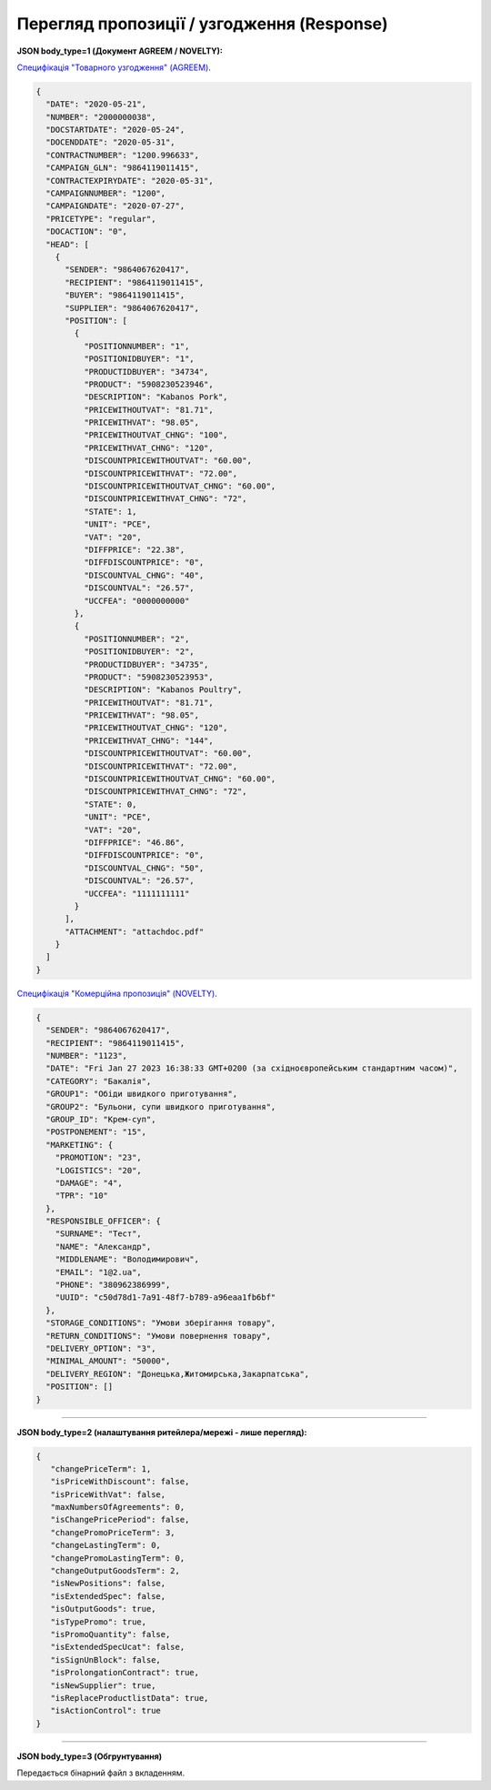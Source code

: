 #############################################################
**Перегляд пропозиції / узгодження (Response)**
#############################################################

**JSON body_type=1 (Документ AGREEM / NOVELTY):**

`Специфікація "Товарного узгодження" (AGREEM) <https://wiki.edin.ua/uk/latest/XML/XML-structure.html#agreem>`__.

.. code:: json

  {
    "DATE": "2020-05-21",
    "NUMBER": "2000000038",
    "DOCSTARTDATE": "2020-05-24",
    "DOCENDDATE": "2020-05-31",
    "CONTRACTNUMBER": "1200.996633",
    "CAMPAIGN_GLN": "9864119011415",
    "CONTRACTEXPIRYDATE": "2020-05-31",
    "CAMPAIGNNUMBER": "1200",
    "CAMPAIGNDATE": "2020-07-27",
    "PRICETYPE": "regular",
    "DOCACTION": "0",
    "HEAD": [
      {
        "SENDER": "9864067620417",
        "RECIPIENT": "9864119011415",
        "BUYER": "9864119011415",
        "SUPPLIER": "9864067620417",
        "POSITION": [
          {
            "POSITIONNUMBER": "1",
            "POSITIONIDBUYER": "1",
            "PRODUCTIDBUYER": "34734",
            "PRODUCT": "5908230523946",
            "DESCRIPTION": "Kabanos Pork",
            "PRICEWITHOUTVAT": "81.71",
            "PRICEWITHVAT": "98.05",
            "PRICEWITHOUTVAT_CHNG": "100",
            "PRICEWITHVAT_CHNG": "120",
            "DISCOUNTPRICEWITHOUTVAT": "60.00",
            "DISCOUNTPRICEWITHVAT": "72.00",
            "DISCOUNTPRICEWITHOUTVAT_CHNG": "60.00",
            "DISCOUNTPRICEWITHVAT_CHNG": "72",
            "STATE": 1,
            "UNIT": "PCE",
            "VAT": "20",
            "DIFFPRICE": "22.38",
            "DIFFDISCOUNTPRICE": "0",
            "DISCOUNTVAL_CHNG": "40",
            "DISCOUNTVAL": "26.57",
            "UCCFEA": "0000000000"
          },
          {
            "POSITIONNUMBER": "2",
            "POSITIONIDBUYER": "2",
            "PRODUCTIDBUYER": "34735",
            "PRODUCT": "5908230523953",
            "DESCRIPTION": "Kabanos Poultry",
            "PRICEWITHOUTVAT": "81.71",
            "PRICEWITHVAT": "98.05",
            "PRICEWITHOUTVAT_CHNG": "120",
            "PRICEWITHVAT_CHNG": "144",
            "DISCOUNTPRICEWITHOUTVAT": "60.00",
            "DISCOUNTPRICEWITHVAT": "72.00",
            "DISCOUNTPRICEWITHOUTVAT_CHNG": "60.00",
            "DISCOUNTPRICEWITHVAT_CHNG": "72",
            "STATE": 0,
            "UNIT": "PCE",
            "VAT": "20",
            "DIFFPRICE": "46.86",
            "DIFFDISCOUNTPRICE": "0",
            "DISCOUNTVAL_CHNG": "50",
            "DISCOUNTVAL": "26.57",
            "UCCFEA": "1111111111"
          }
        ],
        "ATTACHMENT": "attachdoc.pdf"
      }
    ]
  }

`Специфікація "Комерційна пропозиція" (NOVELTY) <https://wiki.edin.ua/uk/latest/XML/XML-structure.html#novelty>`__.

.. code:: json

    {
      "SENDER": "9864067620417",
      "RECIPIENT": "9864119011415",
      "NUMBER": "1123",
      "DATE": "Fri Jan 27 2023 16:38:33 GMT+0200 (за східноєвропейським стандартним часом)",
      "CATEGORY": "Бакалія",
      "GROUP1": "Обіди швидкого приготування",
      "GROUP2": "Бульони, супи швидкого приготування",
      "GROUP_ID": "Крем-суп",
      "POSTPONEMENT": "15",
      "MARKETING": {
        "PROMOTION": "23",
        "LOGISTICS": "20",
        "DAMAGE": "4",
        "TPR": "10"
      },
      "RESPONSIBLE_OFFICER": {
        "SURNAME": "Тест",
        "NAME": "Александр",
        "MIDDLENAME": "Володимирович",
        "EMAIL": "1@2.ua",
        "PHONE": "380962386999",
        "UUID": "c50d78d1-7a91-48f7-b789-a96eaa1fb6bf"
      },
      "STORAGE_CONDITIONS": "Умови зберігання товару",
      "RETURN_CONDITIONS": "Умови повернення товару",
      "DELIVERY_OPTION": "3",
      "MINIMAL_AMOUNT": "50000",
      "DELIVERY_REGION": "Донецька,Житомирська,Закарпатська",
      "POSITION": []
    }

-----------------------------------------

**JSON body_type=2 (налаштування ритейлера/мережі - лише перегляд):**

.. code:: json

  {
     "changePriceTerm": 1,
     "isPriceWithDiscount": false,
     "isPriceWithVat": false,
     "maxNumbersOfAgreements": 0,
     "isChangePricePeriod": false,
     "changePromoPriceTerm": 3,
     "changeLastingTerm": 0,
     "changePromoLastingTerm": 0,
     "changeOutputGoodsTerm": 2,
     "isNewPositions": false,
     "isExtendedSpec": false,
     "isOutputGoods": true,
     "isTypePromo": true,
     "isPromoQuantity": false,
     "isExtendedSpecUcat": false,
     "isSignUnBlock": false,
     "isProlongationContract": true,
     "isNewSupplier": true,
     "isReplaceProductlistData": true,
     "isActionControl": true
  }

-----------------------------------------

**JSON body_type=3 (Обгрунтування)**

Передається бінарний файл з вкладенням.